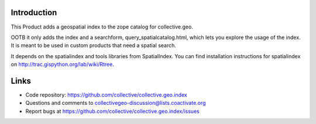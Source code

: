 Introduction
============

This Product adds a geospatial index to the zope catalog for collective.geo.

OOTB it only adds the index and a searchform, query_spatialcatalog.html,
which lets you explore the usage of the index. It is meant to be used in
custom products that need a spatial search.

It depends on the spatialindex and tools libraries from SpatialIndex.
You can find installation instructions for spatialindex on
http://trac.gispython.org/lab/wiki/Rtree.


Links
=====

- Code repository: https://github.com/collective/collective.geo.index
- Questions and comments to collectivegeo-discussion@lists.coactivate.org
- Report bugs at https://github.com/collective/collective.geo.index/issues

